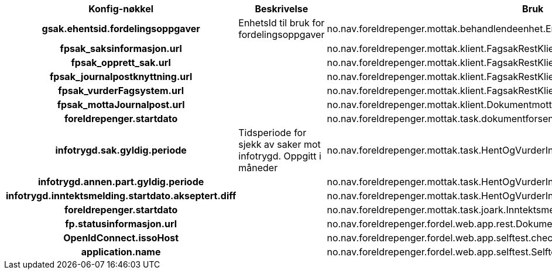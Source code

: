 
[options="header", cols="15h,20,20"]
|===
|Konfig-nøkkel|Beskrivelse|Bruk
|gsak.ehentsid.fordelingsoppgaver|EnhetsId til bruk for fordelingsoppgaver|no.nav.foreldrepenger.mottak.behandlendeenhet.EnhetsTjenesteImpl
|fpsak_saksinformasjon.url||no.nav.foreldrepenger.mottak.klient.FagsakRestKlientImpl
|fpsak_opprett_sak.url||no.nav.foreldrepenger.mottak.klient.FagsakRestKlientImpl
|fpsak_journalpostknyttning.url||no.nav.foreldrepenger.mottak.klient.FagsakRestKlientImpl
|fpsak_vurderFagsystem.url||no.nav.foreldrepenger.mottak.klient.FagsakRestKlientImpl
|fpsak_mottaJournalpost.url||no.nav.foreldrepenger.mottak.klient.DokumentmottakRestKlientImpl
|foreldrepenger.startdato||no.nav.foreldrepenger.mottak.task.dokumentforsendelse.BehandleDokumentforsendelseTask
|infotrygd.sak.gyldig.periode|Tidsperiode for sjekk av saker mot infotrygd. Oppgitt i måneder|no.nav.foreldrepenger.mottak.task.HentOgVurderInfotrygdSakTask
|infotrygd.annen.part.gyldig.periode||no.nav.foreldrepenger.mottak.task.HentOgVurderInfotrygdSakTask
|infotrygd.inntektsmelding.startdato.akseptert.diff||no.nav.foreldrepenger.mottak.task.HentOgVurderInfotrygdSakTask
|foreldrepenger.startdato||no.nav.foreldrepenger.mottak.task.joark.InntektsmeldingForeldrepengerDokumentHåndterer
|fp.statusinformasjon.url||no.nav.foreldrepenger.fordel.web.app.rest.DokumentforsendelseRestTjeneste
|OpenIdConnect.issoHost||no.nav.foreldrepenger.fordel.web.app.selftest.checks.OpenAmIssoHealthCheck
|application.name||no.nav.foreldrepenger.fordel.web.app.selftest.Selftests
|===



